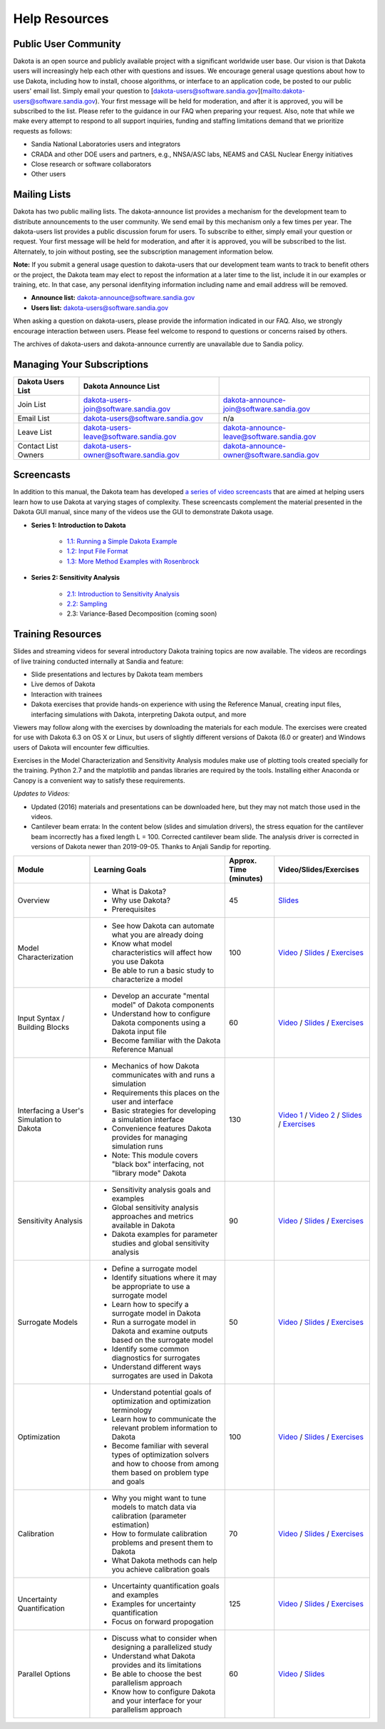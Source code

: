 """"""""""""""
Help Resources
""""""""""""""

=====================
Public User Community
=====================

Dakota is an open source and publicly available project with a significant worldwide user base. Our vision is that Dakota users will increasingly help each other with questions and issues. We encourage general usage questions about how to use Dakota, including how to install, choose algorithms, or interface to an application code, be posted to our public users' email list. Simply email your question to [dakota-users@software.sandia.gov](mailto:dakota-users@software.sandia.gov). Your first message will be held for moderation, and after it is approved, you will be subscribed to the list. Please refer to the guidance in our FAQ when preparing your request. Also, note that while we make every attempt to respond to all support inquiries, funding and staffing limitations demand that we prioritize requests as follows:

- Sandia National Laboratories users and integrators
- CRADA and other DOE users and partners, e.g., NNSA/ASC labs, NEAMS and CASL Nuclear Energy initiatives
- Close research or software collaborators
- Other users

=============
Mailing Lists
=============

Dakota has two public mailing lists. The dakota-announce list provides a mechanism for the development team to distribute announcements to the user community. We send email by this mechanism only a few times per year. The dakota-users list provides a public discussion forum for users. To subscribe to either, simply email your question or request. Your first message will be held for moderation, and after it is approved, you will be subscribed to the list. Alternately, to join without posting, see the subscription management information below.

**Note:** If you submit a general usage question to dakota-users that our development team wants to track to benefit others or the project, the Dakota team may elect to repost the information at a later time to the list, include it in our examples or training, etc. In that case, any personal idenfitying information including name and email address will be removed. 

- **Announce list:** dakota-announce@software.sandia.gov
- **Users list:** dakota-users@software.sandia.gov

When asking a question on dakota-users, please provide the information indicated in our FAQ. Also, we strongly encourage interaction between users. Please feel welcome to respond to questions or concerns raised by others.

The archives of dakota-users and dakota-announce currently are unavailable due to Sandia policy.

===========================
Managing Your Subscriptions
===========================

+------------------------+----------------------------------------+-------------------------------------------+
| Dakota Users List      | Dakota Announce List                   |                                           |
+========================+========================================+===========================================+
| Join List              | dakota-users-join@software.sandia.gov  | dakota-announce-join@software.sandia.gov  |
+------------------------+----------------------------------------+-------------------------------------------+
| Email List             | dakota-users@software.sandia.gov       | n/a                                       |
+------------------------+----------------------------------------+-------------------------------------------+
| Leave List             | dakota-users-leave@software.sandia.gov | dakota-announce-leave@software.sandia.gov |
+------------------------+----------------------------------------+-------------------------------------------+
| Contact List Owners    | dakota-users-owner@software.sandia.gov | dakota-announce-owner@software.sandia.gov |
+------------------------+----------------------------------------+-------------------------------------------+

===========
Screencasts
===========

In addition to this manual, the Dakota team has developed `a series of video screencasts <https://www.youtube.com/playlist?list=PLouetuxaIMDo-NMFXT-hlHYhOkePLrayY>`_ that are aimed at helping
users learn how to use Dakota at varying stages of complexity.  These screencasts complement the material presented in the Dakota GUI manual, since many of the videos use the GUI to demonstrate Dakota usage.

- **Series 1: Introduction to Dakota**

    * `1.1: Running a Simple Dakota Example <https://www.youtube.com/watch?v=ofi13UTq_Is>`_
    * `1.2: Input File Format <https://www.youtube.com/watch?v=f1l8DIXd9Gs>`_
    * `1.3: More Method Examples with Rosenbrock <https://www.youtube.com/watch?v=jPd5zarUs1o>`_

- **Series 2: Sensitivity Analysis**

    * `2.1: Introduction to Sensitivity Analysis <https://www.youtube.com/watch?v=YshRCgm_f1Y>`_
    * `2.2: Sampling <https://www.youtube.com/watch?v=dnqoUCw6wSo>`_
    * 2.3: Variance-Based Decomposition (coming soon)
  
==================
Training Resources
==================

Slides and streaming videos for several introductory Dakota training topics are now available. The videos are recordings of live training conducted internally at Sandia and feature:

* Slide presentations and lectures by Dakota team members
* Live demos of Dakota
* Interaction with trainees
* Dakota exercises that provide hands-on experience with using the Reference Manual, creating input files, interfacing simulations with Dakota, interpreting Dakota output, and more

Viewers may follow along with the exercises by downloading the materials for each module. The exercises were created for use with Dakota 6.3 on OS X or Linux, but users of slightly different versions of Dakota (6.0 or greater) and Windows users of Dakota will encounter few difficulties.

Exercises in the Model Characterization and Sensitivity Analysis modules make use of plotting tools created specially for the training. Python 2.7 and the matplotlib and pandas libraries are required by the tools. Installing either Anaconda or Canopy is a convenient way to satisfy these requirements.

*Updates to Videos:*

- Updated (2016) materials and presentations can be downloaded here, but they may not match those used in the videos.
- Cantilever beam errata: In the content below (slides and simulation drivers), the stress equation for the cantilever beam incorrectly has a fixed length L = 100. Corrected cantilever beam slide. The analysis driver is corrected in versions of Dakota newer than 2019-09-05. Thanks to Anjali Sandip for reporting.

+-------------------------------------------+----------------------------------------+------------------------+-----------------------------------------------------------------------------------------------------------+
| Module                                    | Learning Goals                         | Approx. Time (minutes) | Video/Slides/Exercises                                                                                    |
+===========================================+========================================+========================+===========================================================================================================+
| Overview                                  | - What is Dakota?                      | 45                     | `Slides`__                                                                                                |
|                                           | - Why use Dakota?                      |                        |                                                                                                           |
|                                           | - Prerequisites                        |                        |                                                                                                           |
+-------------------------------------------+----------------------------------------+------------------------+-----------------------------------------------------------------------------------------------------------+
| Model Characterization                    | - See how Dakota can automate what you | 100                    | `Video`__ /                                                                                               |
|                                           |   are already doing                    |                        | `Slides`__ /                                                                                              |
|                                           | - Know what model characteristics will |                        | `Exercises`__                                                                                             |
|                                           |   affect how you use Dakota            |                        |                                                                                                           |
|                                           | - Be able to run a basic study to      |                        |                                                                                                           |
|                                           |   characterize a model                 |                        |                                                                                                           |
+-------------------------------------------+----------------------------------------+------------------------+-----------------------------------------------------------------------------------------------------------+
| Input Syntax / Building Blocks            | - Develop an accurate "mental model"   | 60                     | `Video`__ /                                                                                               |
|                                           |   of Dakota components                 |                        | `Slides`__ /                                                                                              |
|                                           | - Understand how to configure Dakota   |                        | `Exercises`__                                                                                             |
|                                           |   components using a Dakota input file |                        |                                                                                                           |
|                                           | - Become familiar with the Dakota      |                        |                                                                                                           |
|                                           |   Reference Manual                     |                        |                                                                                                           |
+-------------------------------------------+----------------------------------------+------------------------+-----------------------------------------------------------------------------------------------------------+
| Interfacing a User's Simulation to Dakota | - Mechanics of how Dakota communicates | 130                    | `Video 1`__ /                                                                                             |
|                                           |   with and runs a simulation           |                        | `Video 2`__ /                                                                                             |
|                                           | - Requirements this places on the user |                        | `Slides`__ /                                                                                              |
|                                           |   and interface                        |                        | `Exercises`__                                                                                             |
|                                           | - Basic strategies for developing a    |                        |                                                                                                           |
|                                           |   simulation interface                 |                        |                                                                                                           |
|                                           | - Convenience features Dakota provides |                        |                                                                                                           |
|                                           |   for managing simulation runs         |                        |                                                                                                           |
|                                           | - Note: This module covers "black box" |                        |                                                                                                           |
|                                           |   interfacing, not "library mode"      |                        |                                                                                                           |
|                                           |   Dakota                               |                        |                                                                                                           |
+-------------------------------------------+----------------------------------------+------------------------+-----------------------------------------------------------------------------------------------------------+
| Sensitivity Analysis                      | - Sensitivity analysis goals and       | 90                     | `Video`__ /                                                                                               |
|                                           |   examples                             |                        | `Slides`__ /                                                                                              |
|                                           | - Global sensitivity analysis          |                        | `Exercises`__                                                                                             |
|                                           |   approaches and metrics available     |                        |                                                                                                           |
|                                           |   in Dakota                            |                        |                                                                                                           |
|                                           | - Dakota examples for parameter        |                        |                                                                                                           |
|                                           |   studies and global sensitivity       |                        |                                                                                                           |
|                                           |   analysis                             |                        |                                                                                                           |
+-------------------------------------------+----------------------------------------+------------------------+-----------------------------------------------------------------------------------------------------------+
| Surrogate Models                          | - Define a surrogate model             | 50                     | `Video`__ /                                                                                               |
|                                           | - Identify situations where it may be  |                        | `Slides`__ /                                                                                              |
|                                           |   appropriate to use a surrogate model |                        | `Exercises`__                                                                                             |
|                                           | - Learn how to specify a surrogate     |                        |                                                                                                           |
|                                           |   model in Dakota                      |                        |                                                                                                           |
|                                           | - Run a surrogate model in Dakota and  |                        |                                                                                                           |
|                                           |   examine outputs based on the         |                        |                                                                                                           |
|                                           |   surrogate model                      |                        |                                                                                                           |
|                                           | - Identify some common diagnostics     |                        |                                                                                                           |
|                                           |   for surrogates                       |                        |                                                                                                           |
|                                           | - Understand different ways surrogates |                        |                                                                                                           |
|                                           |   are used in Dakota                   |                        |                                                                                                           |
+-------------------------------------------+----------------------------------------+------------------------+-----------------------------------------------------------------------------------------------------------+
| Optimization                              | - Understand potential goals of        | 100                    | `Video`__ /                                                                                               |
|                                           |   optimization and optimization        |                        | `Slides`__ /                                                                                              |
|                                           |   terminology                          |                        | `Exercises`__                                                                                             |
|                                           | - Learn how to communicate the         |                        |                                                                                                           |
|                                           |   relevant problem information to      |                        |                                                                                                           |
|                                           |   Dakota                               |                        |                                                                                                           |
|                                           | - Become familiar with several types   |                        |                                                                                                           |
|                                           |   of optimization solvers and how to   |                        |                                                                                                           |
|                                           |   choose from among them based on      |                        |                                                                                                           |
|                                           |   problem type and goals               |                        |                                                                                                           |
+-------------------------------------------+----------------------------------------+------------------------+-----------------------------------------------------------------------------------------------------------+
| Calibration                               | - Why you might want to tune models to | 70                     | `Video`__ /                                                                                               |
|                                           |   match data via calibration           |                        | `Slides`__ /                                                                                              |
|                                           |   (parameter estimation)               |                        | `Exercises`__                                                                                             |
|                                           | - How to formulate calibration         |                        |                                                                                                           |
|                                           |   problems and present them to Dakota  |                        |                                                                                                           |
|                                           | - What Dakota methods can help you     |                        |                                                                                                           |
|                                           |   achieve calibration goals            |                        |                                                                                                           |
+-------------------------------------------+----------------------------------------+------------------------+-----------------------------------------------------------------------------------------------------------+
| Uncertainty Quantification                | - Uncertainty quantification goals and | 125                    | `Video`__ /                                                                                               |
|                                           |   examples                             |                        | `Slides`__ /                                                                                              |
|                                           | - Examples for uncertainty             |                        | `Exercises`__                                                                                             |
|                                           |   quantification                       |                        |                                                                                                           |
|                                           | - Focus on forward propogation         |                        |                                                                                                           |
+-------------------------------------------+----------------------------------------+------------------------+-----------------------------------------------------------------------------------------------------------+
| Parallel Options                          | - Discuss what to consider when        | 60                     | `Video`__ /                                                                                               |
|                                           |   designing a parallelized study       |                        | `Slides`__                                                                                                |
|                                           | - Understand what Dakota provides and  |                        |                                                                                                           |
|                                           |   its limitations                      |                        |                                                                                                           |
|                                           | - Be able to choose the best           |                        |                                                                                                           |
|                                           |   parallelism approach                 |                        |                                                                                                           |
|                                           | - Know how to configure Dakota and     |                        |                                                                                                           |
|                                           |   your interface for your parallelism  |                        |                                                                                                           |
|                                           |   approach                             |                        |                                                                                                           |
+-------------------------------------------+----------------------------------------+------------------------+-----------------------------------------------------------------------------------------------------------+

.. __: https://dakota.sandia.gov/sites/default/files/training/DakotaTraining_Overview.pdf
__ http://digitalops.sandia.gov/Mediasite/Play/536240e97b444ee19a24d55c72fd52941d
__ https://dakota.sandia.gov/sites/default/files/training/DakotaTraining_ModelCharacterization.pdf
__ https://dakota.sandia.gov/sites/default/files/training/characterization-151215.zip
__ http://digitalops.sandia.gov/Mediasite/Play/16134f3f4b6842d2b145a9600cbbcbbd1d
__ https://dakota.sandia.gov/sites/default/files/training/DakotaTraining_InputComponents.pdf
__ https://dakota.sandia.gov/sites/default/files/training/input-151215.zip
__ http://digitalops.sandia.gov/Mediasite/Play/82fa69553ac64d9b997a59316100d23a1d
__ http://digitalops.sandia.gov/Mediasite/Play/5c5f47304b934159a40347f3ba74ad851d
__ https://dakota.sandia.gov/sites/default/files/training/DakotaTraining_Interfacing.pdf
__ https://dakota.sandia.gov/sites/default/files/training/interfacing-151215.zip
__ http://digitalops.sandia.gov/Mediasite/Play/e273e948e94a4f4a9fbdd385c1ef4c8a1d
__ https://dakota.sandia.gov/sites/default/files/training/DakotaTraining_SensitivityAnalysis.pdf
__ https://dakota.sandia.gov/sites/default/files/training/sens_analysis-220216.zip
__ http://digitalops.sandia.gov/Mediasite/Play/b249f5f9347d4d9580be23dca66d9c1d1d
__ https://dakota.sandia.gov/sites/default/files/training/DakotaTraining_SurrogateModels.pdf
__ https://dakota.sandia.gov/sites/default/files/training/surrogate-220216.zip
__ http://digitalops.sandia.gov/Mediasite/Play/a13c912f3e994c4ea010aacd903b12111d
__ https://dakota.sandia.gov/sites/default/files/training/DakotaTraining_Optimization.pdf
__ https://dakota.sandia.gov/sites/default/files/training/optimization-220216.zip
__ http://digitalops.sandia.gov/Mediasite/Play/d265c6a47b1a4fe6a2f4052f97325af91d
__ https://dakota.sandia.gov/sites/default/files/training/DakotaTraining_Calibration.pdf
__ https://dakota.sandia.gov/sites/default/files/training/calibration-220216.zip
__ http://digitalops.sandia.gov/Mediasite/Play/8105e6e9c2cb45089cf24cd4585fc8cb1d
__ https://dakota.sandia.gov/sites/default/files/training/DakotaTraining_UncertaintyQuantification.pdf
__ https://dakota.sandia.gov/sites/default/files/training/uncertainty_analysis-220216.zip
__ http://digitalops.sandia.gov/Mediasite/Play/48810b3090ec4b58becd000ffa6e71741d
__ https://dakota.sandia.gov/sites/default/files/training/DakotaTraining_Parallelism.pdf